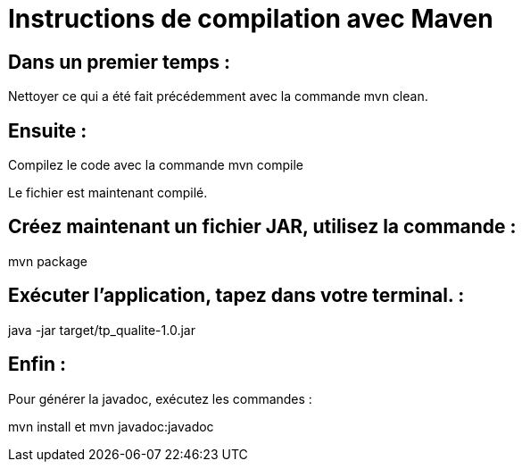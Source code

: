 = Instructions de compilation avec Maven

== Dans un premier temps :

Nettoyer ce qui a été fait précédemment avec la commande mvn clean.

== Ensuite : 

Compilez le code avec la commande mvn compile

Le fichier est maintenant compilé.

== Créez maintenant un fichier JAR, utilisez la commande : 

mvn package

== Exécuter l’application, tapez dans votre terminal. :

java -jar target/tp_qualite-1.0.jar 

== Enfin : 

Pour générer la javadoc, exécutez les commandes :

mvn install et mvn javadoc:javadoc